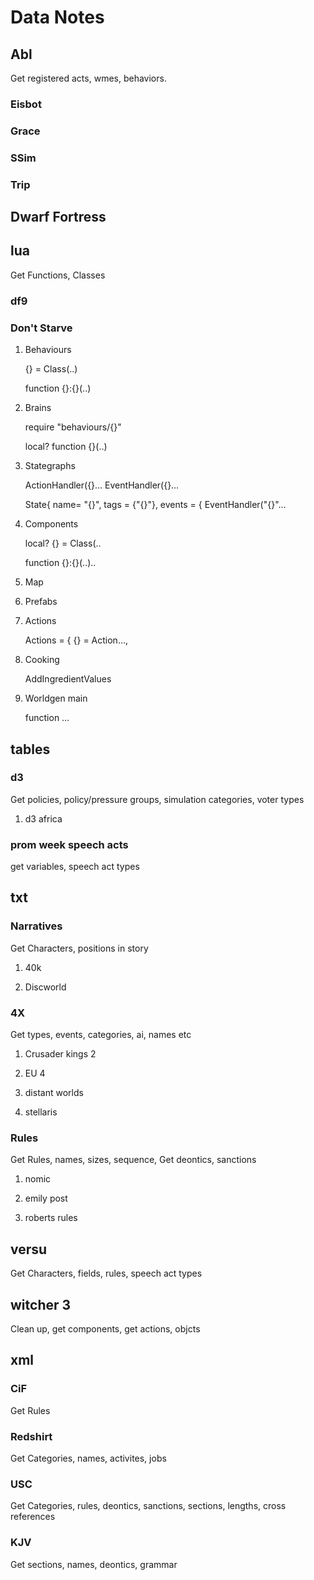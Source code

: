 * Data Notes
** Abl
   Get registered acts, wmes, behaviors.
*** Eisbot
*** Grace
*** SSim
*** Trip
** Dwarf Fortress
** lua
   Get Functions, Classes
*** df9
*** Don't Starve 
**** Behaviours
     {} = Class(..)

     function {}:{}(..)

**** Brains
     require "behaviours/{}"
   
     local? function {}(..)

**** Stategraphs
     ActionHandler({}...
     EventHandler({}...


     State{
     name= "{}",
     tags = {"{}"},
     events = { EventHandler("{}"...

**** Components
     local? {} = Class(..

     function {}:{}(..)..

**** Map
**** Prefabs
**** Actions
     Actions = { {} = Action...,
**** Cooking
     AddIngredientValues
**** Worldgen main
     function ...
** tables
*** d3
    Get policies, policy/pressure groups,
    simulation categories, voter types
**** d3 africa
*** prom week speech acts
    get variables, speech act types
** txt
*** Narratives
    Get Characters, positions in story
**** 40k
**** Discworld
*** 4X
    Get types, events, categories, ai, names etc
**** Crusader kings 2
**** EU 4
**** distant worlds
**** stellaris
*** Rules
    Get Rules, names, sizes, sequence,
    Get deontics, sanctions
**** nomic
**** emily post
**** roberts rules
** versu
   Get Characters, fields, rules, speech act types
** witcher 3
   Clean up, get components, get actions, objcts
** xml
*** CiF
    Get Rules
*** Redshirt
    Get Categories, names, activites, jobs
*** USC
    Get Categories, rules, deontics, sanctions,
    sections, lengths, cross references
*** KJV
    Get sections, names, deontics, grammar
